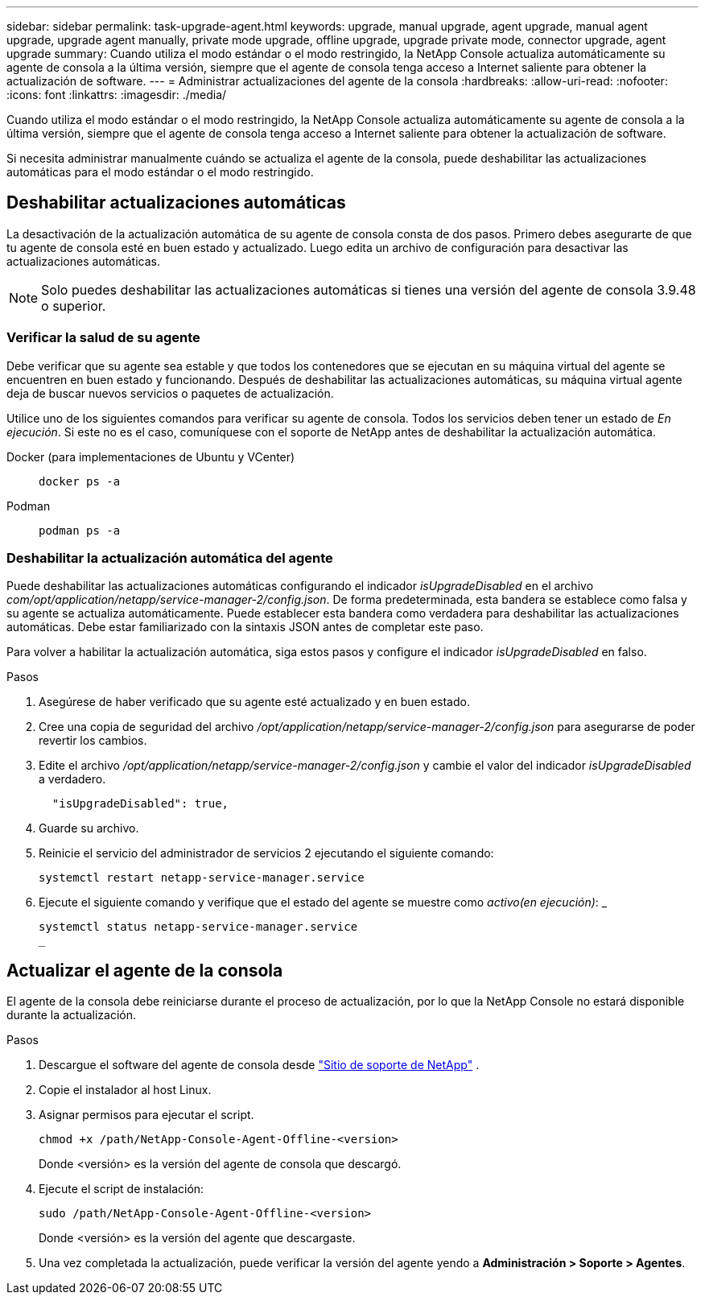 ---
sidebar: sidebar 
permalink: task-upgrade-agent.html 
keywords: upgrade, manual upgrade, agent upgrade, manual agent upgrade, upgrade agent manually, private mode upgrade, offline upgrade, upgrade private mode, connector upgrade, agent upgrade 
summary: Cuando utiliza el modo estándar o el modo restringido, la NetApp Console actualiza automáticamente su agente de consola a la última versión, siempre que el agente de consola tenga acceso a Internet saliente para obtener la actualización de software. 
---
= Administrar actualizaciones del agente de la consola
:hardbreaks:
:allow-uri-read: 
:nofooter: 
:icons: font
:linkattrs: 
:imagesdir: ./media/


[role="lead"]
Cuando utiliza el modo estándar o el modo restringido, la NetApp Console actualiza automáticamente su agente de consola a la última versión, siempre que el agente de consola tenga acceso a Internet saliente para obtener la actualización de software.

Si necesita administrar manualmente cuándo se actualiza el agente de la consola, puede deshabilitar las actualizaciones automáticas para el modo estándar o el modo restringido.



== Deshabilitar actualizaciones automáticas

La desactivación de la actualización automática de su agente de consola consta de dos pasos.  Primero debes asegurarte de que tu agente de consola esté en buen estado y actualizado.  Luego edita un archivo de configuración para desactivar las actualizaciones automáticas.


NOTE: Solo puedes deshabilitar las actualizaciones automáticas si tienes una versión del agente de consola 3.9.48 o superior.



=== Verificar la salud de su agente

Debe verificar que su agente sea estable y que todos los contenedores que se ejecutan en su máquina virtual del agente se encuentren en buen estado y funcionando.  Después de deshabilitar las actualizaciones automáticas, su máquina virtual agente deja de buscar nuevos servicios o paquetes de actualización.

Utilice uno de los siguientes comandos para verificar su agente de consola.  Todos los servicios deben tener un estado de _En ejecución_.  Si este no es el caso, comuníquese con el soporte de NetApp antes de deshabilitar la actualización automática.

Docker (para implementaciones de Ubuntu y VCenter)::
+
--
[source, cli]
----
docker ps -a
----
--
Podman::
+
--
[source, cli]
----
podman ps -a
----
--




=== Deshabilitar la actualización automática del agente

Puede deshabilitar las actualizaciones automáticas configurando el indicador _isUpgradeDisabled_ en el archivo _com/opt/application/netapp/service-manager-2/config.json_.  De forma predeterminada, esta bandera se establece como falsa y su agente se actualiza automáticamente.  Puede establecer esta bandera como verdadera para deshabilitar las actualizaciones automáticas.  Debe estar familiarizado con la sintaxis JSON antes de completar este paso.

Para volver a habilitar la actualización automática, siga estos pasos y configure el indicador _isUpgradeDisabled_ en falso.

.Pasos
. Asegúrese de haber verificado que su agente esté actualizado y en buen estado.
. Cree una copia de seguridad del archivo _/opt/application/netapp/service-manager-2/config.json_ para asegurarse de poder revertir los cambios.
. Edite el archivo _/opt/application/netapp/service-manager-2/config.json_ y cambie el valor del indicador _isUpgradeDisabled_ a verdadero.
+
[source, json]
----
  "isUpgradeDisabled": true,
----
. Guarde su archivo.
. Reinicie el servicio del administrador de servicios 2 ejecutando el siguiente comando:
+
[source, cli]
----
systemctl restart netapp-service-manager.service
----
. Ejecute el siguiente comando y verifique que el estado del agente se muestre como _activo(en ejecución)_: _
+
[source, cli]
----
systemctl status netapp-service-manager.service
_
----




== Actualizar el agente de la consola

El agente de la consola debe reiniciarse durante el proceso de actualización, por lo que la NetApp Console no ​​estará disponible durante la actualización.

.Pasos
. Descargue el software del agente de consola desde https://mysupport.netapp.com/site/products/all/details/cloud-manager/downloads-tab["Sitio de soporte de NetApp"^] .
. Copie el instalador al host Linux.
. Asignar permisos para ejecutar el script.
+
[source, cli]
----
chmod +x /path/NetApp-Console-Agent-Offline-<version>
----
+
Donde <versión> es la versión del agente de consola que descargó.

. Ejecute el script de instalación:
+
[source, cli]
----
sudo /path/NetApp-Console-Agent-Offline-<version>
----
+
Donde <versión> es la versión del agente que descargaste.

. Una vez completada la actualización, puede verificar la versión del agente yendo a *Administración > Soporte > Agentes*.

